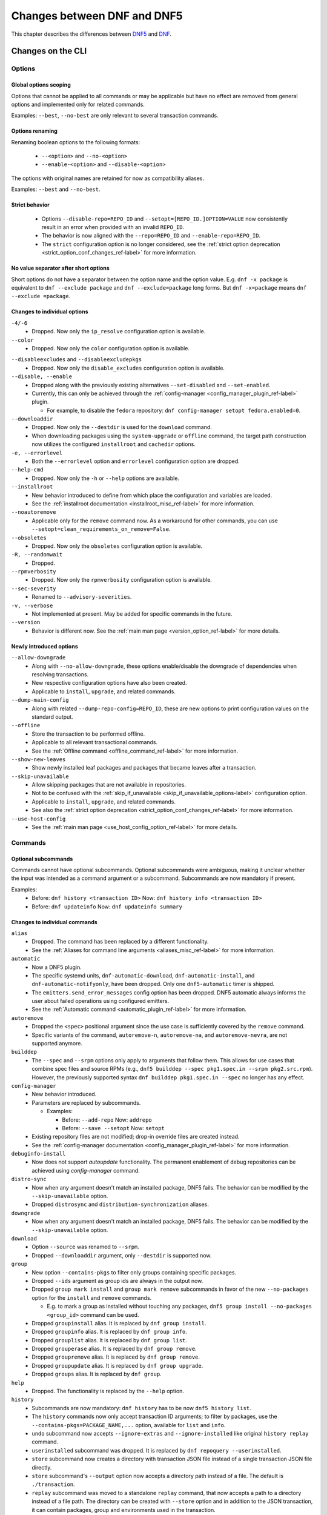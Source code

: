 .. _changes_ref-label:

#############################
 Changes between DNF and DNF5
#############################

This chapter describes the differences between `DNF5 <https://github.com/rpm-software-management/dnf5>`_ and `DNF <https://github.com/rpm-software-management/dnf>`_.

.. _cli_changes_ref-label:

Changes on the CLI
==================

Options
-------

Global options scoping
^^^^^^^^^^^^^^^^^^^^^^
Options that cannot be applied to all commands or may be applicable but have no effect are removed from general options and implemented only for related commands.

Examples: ``--best``, ``--no-best`` are only relevant to several transaction commands.


Options renaming
^^^^^^^^^^^^^^^^
Renaming boolean options to the following formats:

  * ``--<option>`` and ``--no-<option>``
  * ``--enable-<option>`` and ``--disable-<option>``

The options with original names are retained for now as compatibility aliases.

Examples: ``--best`` and ``--no-best``.


Strict behavior
^^^^^^^^^^^^^^^
  * Options ``--disable-repo=REPO_ID`` and ``--setopt=[REPO_ID.]OPTION=VALUE`` now consistently result in an error when provided with an invalid ``REPO_ID``.
  * The behavior is now aligned with the ``--repo=REPO_ID`` and ``--enable-repo=REPO_ID``.
  * The ``strict`` configuration option is no longer considered, see the :ref:`strict option deprecation <strict_option_conf_changes_ref-label>` for more information.


No value separator after short options
^^^^^^^^^^^^^^^^^^^^^^^^^^^^^^^^^^^^^^
Short options do not have a separator between the option name and the option
value. E.g. ``dnf -x package`` is equivalent to ``dnf --exclude package`` and
``dnf --exclude=package`` long forms. But ``dnf -x=package`` means
``dnf --exclude =package``.

Changes to individual options
^^^^^^^^^^^^^^^^^^^^^^^^^^^^^
``-4/-6``
  * Dropped. Now only the ``ip_resolve`` configuration option is available.

``--color``
  * Dropped. Now only the ``color`` configuration option is available.

.. TODO(jkolarik): Not implemented yet
   ``-d, --debuglevel``
     * Dropped. Now only the ``debuglevel`` configuration option is available.

``--disableexcludes`` and ``--disableexcludepkgs``
  * Dropped. Now only the ``disable_excludes`` configuration option is available.

``--disable, --enable``
  * Dropped along with the previously existing alternatives ``--set-disabled`` and ``--set-enabled``.
  * Currently, this can only be achieved through the :ref:`config-manager <config_manager_plugin_ref-label>` plugin.

    * For example, to disable the ``fedora`` repository: ``dnf config-manager setopt fedora.enabled=0``.

``--downloaddir``
  * Dropped. Now only the ``--destdir`` is used for the ``download`` command.
  * When downloading packages using the ``system-upgrade`` or ``offline`` command, the target path construction now utilizes the configured ``installroot`` and ``cachedir`` options.

``-e, --errorlevel``
  * Both the ``--errorlevel`` option and ``errorlevel`` configuration option are dropped.

``--help-cmd``
  * Dropped. Now only the ``-h`` or ``--help`` options are available.

``--installroot``
  * New behavior introduced to define from which place the configuration and variables are loaded.
  * See the :ref:`installroot documentation <installroot_misc_ref-label>` for more information.

``--noautoremove``
  * Applicable only for the ``remove`` command now. As a workaround for other commands, you can use ``--setopt=clean_requirements_on_remove=False``.

``--obsoletes``
  * Dropped. Now only the ``obsoletes`` configuration option is available.

``-R, --randomwait``
  * Dropped.

``--rpmverbosity``
  * Dropped. Now only the ``rpmverbosity`` configuration option is available.

``--sec-severity``
  * Renamed to ``--advisory-severities``.

``-v, --verbose``
  * Not implemented at present. May be added for specific commands in the future.

``--version``
  * Behavior is different now. See the :ref:`main man page <version_option_ref-label>` for more details.


Newly introduced options
^^^^^^^^^^^^^^^^^^^^^^^^
``--allow-downgrade``
  * Along with ``--no-allow-downgrade``, these options enable/disable the downgrade of dependencies when resolving transactions.
  * New respective configuration options have also been created.
  * Applicable to ``install``, ``upgrade``, and related commands.

``--dump-main-config``
  * Along with related ``--dump-repo-config=REPO_ID``, these are new options to print configuration values on the standard output.

``--offline``
  * Store the transaction to be performed offline.
  * Applicable to all relevant transactional commands.
  * See the :ref:`Offline command <offline_command_ref-label>` for more information.

``--show-new-leaves``
  * Show newly installed leaf packages and packages that became leaves after a transaction.

``--skip-unavailable``
  * Allow skipping packages that are not available in repositories.
  * Not to be confused with the :ref:`skip_if_unavailable <skip_if_unavailable_options-label>` configuration option.
  * Applicable to ``install``, ``upgrade``, and related commands.
  * See also the :ref:`strict option deprecation <strict_option_conf_changes_ref-label>` for more information.

``--use-host-config``
  * See the :ref:`main man page <use_host_config_option_ref-label>` for more details.


Commands
--------

Optional subcommands
^^^^^^^^^^^^^^^^^^^^
Commands cannot have optional subcommands. Optional subcommands were ambiguous,
making it unclear whether the input was intended as a command argument or a subcommand. Subcommands are now mandatory if present.

Examples:
  * Before: ``dnf history <transaction ID>`` Now: ``dnf history info <transaction ID>``
  * Before: ``dnf updateinfo`` Now: ``dnf updateinfo summary``


Changes to individual commands
^^^^^^^^^^^^^^^^^^^^^^^^^^^^^^
``alias``
  * Dropped. The command has been replaced by a different functionality.
  * See the :ref:`Aliases for command line arguments <aliases_misc_ref-label>` for more information.

``automatic``
  * Now a DNF5 plugin.
  * The specific systemd units, ``dnf-automatic-download``, ``dnf-automatic-install``, and ``dnf-automatic-notifyonly``, have been dropped. Only one ``dnf5-automatic`` timer is shipped.
  * The ``emitters.send_error_messages`` config option has been dropped. DNF5 automatic always informs the user about failed operations using configured emitters.
  * See the :ref:`Automatic command <automatic_plugin_ref-label>` for more information.

``autoremove``
  * Dropped the ``<spec>`` positional argument since the use case is sufficiently covered by the ``remove`` command.
  * Specific variants of the command, ``autoremove-n``, ``autoremove-na``, and ``autoremove-nevra``, are not supported anymore.

``builddep``
  * The ``--spec`` and ``--srpm`` options only apply to arguments that follow them. This allows for use cases that combine spec files and source RPMs (e.g., ``dnf5 builddep --spec pkg1.spec.in --srpm pkg2.src.rpm``). However, the previously supported syntax ``dnf builddep pkg1.spec.in --spec`` no longer has any effect.

``config-manager``
  * New behavior introduced.
  * Parameters are replaced by subcommands.

    * Examples:

      * Before: ``--add-repo`` Now: ``addrepo``
      * Before: ``--save --setopt`` Now: ``setopt``

  * Existing repository files are not modified; drop-in override files are created instead.
  * See the :ref:`config-manager documentation <config_manager_plugin_ref-label>` for more information.

``debuginfo-install``
  * Now does not support `autoupdate` functionality. The permanent enablement of debug repositories can be achieved
    using `config-manager` command.
``distro-sync``
  * Now when any argument doesn't match an installed package, DNF5 fails. The behavior can be modified by the ``--skip-unavailable`` option.
  * Dropped ``distrosync`` and ``distribution-synchronization`` aliases.

``downgrade``
  * Now when any argument doesn't match an installed package, DNF5 fails. The behavior can be modified by the ``--skip-unavailable`` option.

``download``
  * Option ``--source`` was renamed to ``--srpm``.
  * Dropped ``--downloaddir`` argument, only ``--destdir`` is supported now.

``group``
  * New option ``--contains-pkgs`` to filter only groups containing specific packages.
  * Dropped ``--ids`` argument as group ids are always in the output now.
  * Dropped ``group mark install`` and ``group mark remove`` subcommands in favor of the new ``--no-packages`` option for the ``install`` and ``remove`` commands.

    * E.g. to mark a group as installed without touching any packages, ``dnf5 group install --no-packages <group_id>`` command can be used.

  * Dropped ``groupinstall`` alias. It is replaced by ``dnf group install``.
  * Dropped ``groupinfo`` alias. It is replaced by ``dnf group info``.
  * Dropped ``grouplist`` alias. It is replaced by ``dnf group list``.
  * Dropped ``grouperase`` alias. It is replaced by ``dnf group remove``.
  * Dropped ``groupremove`` alias. It is replaced by ``dnf group remove``.
  * Dropped ``groupupdate`` alias. It is replaced by ``dnf group upgrade``.
  * Dropped ``groups`` alias. It is replaced by ``dnf group``.

``help``
  * Dropped. The functionality is replaced by the ``--help`` option.

``history``
  * Subcommands are now mandatory: ``dnf history`` has to be now ``dnf5 history list``.
  * The ``history`` commands now only accept transaction ID arguments; to filter by packages, use the ``--contains-pkgs=PACKAGE_NAME,...`` option, available for ``list`` and ``info``.
  * ``undo`` subcommand now accepts ``--ignore-extras`` and ``--ignore-installed`` like original ``history replay`` command.
  * ``userinstalled`` subcommand was dropped. It is replaced by ``dnf repoquery --userinstalled``.
  * ``store`` subcommand now creates a directory with transaction JSON file instead of a single transaction JSON file directly.
  * ``store`` subcommand's ``--output`` option now accepts a directory path instead of a file. The default is ``./transaction``.
  * ``replay`` subcommand was moved to a standalone ``replay`` command, that now accepts a path to a directory instead of a file path.
    The directory can be created with ``--store`` option and in addition to the JSON transaction, it can contain packages, group and environments used in the transaction.
  * ``info`` subcommand now prints a separate section for each selected transaction. It no longer merges all selected transactions into a single transaction section.

``info``
  * Dropped ``--all`` option since this behavior is the default one.
  * Dropped ``--updates`` option, only ``--upgrades`` is available now.

``install``
  * Dropped ``install-n``, ``install-na`` and ``install-nevra`` command variants.

``list``
  * Dropped ``--all`` option since this behavior is the default one.
  * Changed the behavior of the ``--available`` option.

    * In DNF4, only packages not installed or with higher versions were listed. This behavior remains unchanged when the option is not used, reducing duplications in the "Installed Packages" section.
    * When using the ``--available`` option, DNF5 considers all versions available in enabled repositories, irrespective of the installed version.

  * For installed packages print from which repository was the package installed and if the information is not available print ``<unknown>``. This differs to DNF4 which if the information wasn't available printed ``@System``.

``makecache``
  * Metadata is now stored in different directories, see the ``cachedir`` configuration option :ref:`changes <cachedir_option_conf_changes_ref-label>` for more details.
  * The ``--timer`` option has been dropped in favor of the systemd ``OnUnitInactiveSec`` setting in ``dnf-makecache.timer`` and the ``ConditionACPower`` setting in ``dnf-makecache.service`` (these files are named ``dnf5-makecache.timer`` and ``dnf5-makecache.service`` on some systems).

``mark``
  * Renaming subcommands to be more intuitive: ``install`` -> ``user``, ``remove`` -> ``dependency``.
  * New ``weak`` subcommand to mark a package as a weak dependency.
  * Now when any argument doesn't match an installed package, DNF5 fails. The behavior can be modified by the ``--skip-unavailable`` option.

``module``
  * Dropped ``--all`` option since this behavior is the default one.

``needs-restarting``
  * Command no longer scans for open files to determine outdated files still in use. The default behavior now aligns with DNF 4's ``--reboothint``, suggesting a system reboot depending on updated packages since the last boot.
  * Reboot recommendations are now triggered if any package with a ``reboot_suggested`` advisory has been installed or updated.
  * The ``-s, --services`` option no longer scans for open files. Instead, restarting a service is recommended if any dependency of the service-providing package or the package itself has been updated since the service started.
  * Dropped ``-r, --reboothint`` option since this behavior is now the default one.
  * Dropped ``-u, --useronly`` option.

``offline-distrosync``
  * Now it's an alias of ``dnf5 distro-sync --offline``.

``offline-upgrade``
  * Now it's an alias of ``dnf5 upgrade --offline``.

``remove``
  * Command no longer removes packages according to provides, but only based on NEVRA or file provide match.
  * Dropped commands ``remove-n``, ``remove-na``, ``remove-nevra``.
  * Specific variants of the command, ``remove-n``, ``remove-na``, and ``remove-nevra``, are not supported anymore.

    * Dropped also the related aliases, ``erase``, ``erase-n``, ``erase-na`` and ``erase-nevra``.

``repoclosure``
  * Dropped ``--pkg`` option. Positional arguments can now be used to specify packages to check closure for.

``reposync``
  * Dropped ``--downloadcomps`` option. Consider using ``--download-metadata`` option which downloads all available repository metadata, not only comps groups.

``repolist``
  * The ``repolist`` and ``repoinfo`` commands are now subcommands of the ``repo`` command: ``repo list`` and ``repo info``.

    * Original commands still exist as compatibility aliases.

  * Options ``-v`` and ``--verbose`` have been removed. The functionality is replaced by the ``repo info`` command (already in DNF4 as ``repoinfo``).
  * When no repositories are configured, empty output is now provided instead of displaying "No repositories available".

``repoquery``
  * Dropped: ``-a/--all``, ``--alldeps``, ``--nevra`` options. Their behavior is and has been the default for both DNF4 and DNF5, so the options are no longer needed.
  * Dropped: ``--envra``, ``--nvr``, ``--unsatisfied`` options. They are no longer supported.
  * Dropped: ``repoquery-n``, ``repoquery-na`` and ``repoquery-nevra`` command variants.
  * Dropped: ``--archlist`` alias for ``--arch``.
  * Dropped: ``-f`` alias for ``--file``. Also, the arguments to ``--file`` are separated by commas instead of spaces.
  * Moved ``--groupmember`` option to the ``info`` and ``list`` subcommands of the ``group`` and ``advisory`` commands, renaming it to ``--contains-pkgs``.
  * ``--queryformat, --qf`` no longer prints an additional newline at the end of each formatted string, bringing it closer to the behavior of ``rpm --query``.
  * ``--queryformat`` no longer supports ``size`` tag because it was printing install size for installed packages and download size for not-installed packages, which could be confusing.
  * Option ``--source`` was renamed to ``--sourcerpm``, and it now matches queryformat's ``sourcerpm`` tag.
  * Option ``--resolve`` was changed to ``--providers-of=PACKAGE_ATTRIBUTE``. It no longer interacts with the formatting options such as ``--requires``, ``--provides``, ``--suggests``, etc. Instead, it takes the PACKAGE_ATTRIBUTE value directly.

    * For example, ``dnf rq --resolve --requires glibc`` is now ``dnf rq --providers-of=requires glibc``.

  * See the :ref:`Repoquery command <repoquery_command_ref-label>` for more information.

``system-upgrade``
  * Moved from a plugin to a built-in command.

``upgrade``
  * New option ``--minimal``.

    * ``upgrade-minimal`` still exists as a compatibility alias for ``upgrade --minimal``.

  * Now when any argument doesn't match an installed package, DNF5 fails. The behavior can be modified by the ``--skip-unavailable`` option.
  * Dropped ``upgrade-to`` and ``localupdate`` aliases.
  * Dropped ``--skip-broken`` option, as it was already available in DNF4 only for compatibility reasons with YUM, but has no effect.

    * Instead, decisions about package selection and handling dependency issues are based on the :ref:`best <best_option_ref-label>` or :ref:`no-best <no_best_option_ref-label>` options.

``updateinfo``
  * Renamed the command to ``advisory``

    * ``updateinfo`` still exists as a compatibility alias.

  * Subcommands are now mandatory: ``dnf updateinfo`` is now ``dnf5 advisory summary``.
  * Options ``--summary``, ``--list`` and ``--info`` have been changed to subcommands. See ``dnf5 advisory --help``.
  * Option ``--sec-severity`` has been renamed to ``--advisory-severities=ADVISORY_SEVERITY,...``.
  * The ``advisory`` commands now only accept advisory IDs; to filter by packages, use the ``--contains-pkgs=PACKAGE_NAME,...`` option.
  * Dropped deprecated aliases: ``list-updateinfo``, ``list-security``, ``list-sec``, ``info-updateinfo``, ``info-security``, ``info-sec``, ``summary-updateinfo``.
  * Dropped ``upif`` alias.

``versionlock``
  * New format of the configuration file.
  * See the :ref:`Versionlock command <versionlock_command_ref-label>` for more information.

.. _api_changes_ref-label:

Changes on the API
==================

PackageSet::operator[]
----------------------
It was removed due to insufficient O(n^2) performance.
Use PackageSet iterator to access the data instead.


Package::get_epoch()
--------------------
The return type was changed from ``unsigned long`` to ``std::string``.


DNF: Package.size, libdnf: dnf_package_get_size()
-------------------------------------------------
The return value was ambiguous, returning either package or install size.
Use Package::get_download_size() and Package::get_install_size() instead.


dnf_sack_set_installonly, dnf_sack_get_installonly, dnf_sack_set_installonly_limit, dnf_sack_get_installonly_limit
------------------------------------------------------------------------------------------------------------------
The functions were dropped as unneeded. The installonly packages are taken directly from main Conf in Base.


Query::filter() - HY_PKG_UPGRADES_BY_PRIORITY, HY_PKG_OBSOLETES_BY_PRIORITY, HY_PKG_LATEST_PER_ARCH_BY_PRIORITY
---------------------------------------------------------------------------------------------------------------
The priority filter was separated into a standalone method.
Combine ``query.filter_priority()`` with ``query.filter_latest_evr()`` or another filter to achieve the original
functionality.


Query::filter() - HY_PKG_LATEST
-------------------------------
The filter was replaced with ``filter_latest_evr()`` which has the same behavior as ``HY_PKG_LATEST_PER_ARCH``


ConfigMain::proxy_auth_method() and ConfigRepo::proxy_auth_method()
-------------------------------------------------------------------
The return types were changed. ``OptionEnum<std::string>`` was replaced by ``OptionStringSet``.
A combination of several authentication methods (for example "basic" and "digest") can now be used.
This allows using a list of authentication methods in configuration files and the DNF5 command line
"--setopt=proxy_auth_method=".


.. _conf_changes_ref-label:

Changes to configuration
========================

.. _strict_option_conf_changes_ref-label:

Deprecation of the ``strict`` option
------------------------------------
``strict`` configuration option is now deprecated due to its dual functionality:

 1. It allows the solver to skip uninstallable packages to resolve dependency problems.
 2. It permits DNF to skip unavailable packages (mostly for the ``install`` command).

To address this, the functionality has been split into two configuration options:

  * ``skip_broken`` for uninstallable packages.
  * ``skip_unavailable`` for packages not present in repositories.

Additionally, corresponding command-line options ``--skip-broken`` and ``--skip-unavailable`` have been introduced for commands where applicable.

Deprecation of the ``metadata_timer_sync`` option
-------------------------------------------------
The ``metadata_timer_sync`` configuration option is now obsoleted by the ``dnf-makecache.timer`` systemd timer settings (named ``dnf5-makecache.timer`` on some systems).

Changes to individual options
-----------------------------
``best``
  * Default value is changed to ``true``.
  * The new default value ensures that important updates will not be skipped and issues in distribution will be reported earlier.

.. _cachedir_option_conf_changes_ref-label:

``cachedir``
  * The default user cached dir is now at ``~/.cache/libdnf5``.
  * The default root cache directory, configured by the ``system_cachedir`` option, is now ``/var/cache/libdnf5``.
  * Users no longer access the root's cache directly; instead, metadata is copied to the user's location if it's empty or invalid.
  * For additional information, refer to the :ref:`Caching <caching_misc_ref-label>` man page.

``cacheonly``
  * The option was changed from ``bool`` to ``enum`` with options ``all``, ``metadata`` and ``none``.

    * This enables users to specify whether to use the cache exclusively for metadata or for both metadata and packages.

``deltarpm``
  * Default value is changed to ``false``.
  * The support for delta RPMs is not implemented for now.

``disable_excludes``
  * To disable all configuration file excludes, the ``*`` glob character is used now instead of the ``all`` to unify the behavior with query objects on the API.

``keepcache``
  * The behavior has been slightly modified, see the :ref:`Caching <caching_packages_ref-label>` man page for more information.

``optional_metadata_types``
  * Default value is now: ``comps,updateinfo``.
  * Supported values are now extended to the following list: ``comps``, ``filelists``, ``other``, ``presto``, ``updateinfo``.


Newly introduced configuration options
--------------------------------------
``allow_downgrade``
  * New option used to enable or disable downgrade of dependencies when resolving transaction.

``skip_broken``, ``skip_unavailable``, ``strict``
  * New options ``skip_broken``, ``skip_unavailable`` were added due to deprecation of ``strict`` option.
  * See the :ref:`strict deprecation <strict_option_conf_changes_ref-label>` above.


Dropped configuration options
-----------------------------
``arch`` and ``basearch``
  * It is no longer possible to change the detected architecute in configuration files.
  * See the :manpage:`dnf5-forcearch(7)`, :ref:`Forcearch parameter <forcearch_misc_ref-label>` for overriding architecture.

``errorlevel``
  * The option was deprecated in dnf < 5 and is dropped now.
